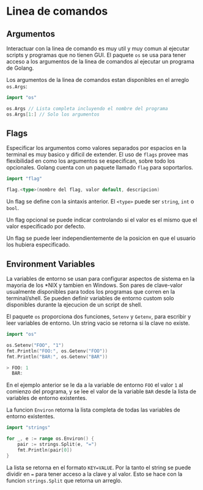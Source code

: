 * Linea de comandos
  :PROPERTIES:
  :CUSTOM_ID: linea-de-comandos
  :END:
** Argumentos
   :PROPERTIES:
   :CUSTOM_ID: argumentos
   :END:
Interactuar con la linea de comando es muy util y muy comun al ejecutar
scripts y programas que no tienen GUI. El paquete =os= se usa para tener
acceso a los argumentos de la linea de comandos al ejecutar un programa
de Golang.

Los argumentos de la linea de comandos estan disponibles en el arreglo
=os.Args=:

#+begin_src go
  import "os"

  os.Args // Lista completa incluyendo el nombre del programa
  os.Args[1:] // Solo los argumentos
#+end_src

** Flags
   :PROPERTIES:
   :CUSTOM_ID: flags
   :END:
Especificar los argumentos como valores separados por espacios en la
terminal es muy basico y dificil de extender. El uso de =flags= provee
mas flexibilidad en como los argumentos se especifican, sobre todo los
opcionales. Golang cuenta con un paquete llamado =flag= para
soportarlos.

#+begin_src go
  import "flag"

  flag.<type>(nombre del flag, valor default, descripcion)
#+end_src

Un flag se define con la sintaxis anterior. El =<type>= puede ser
=string=, =int= o =bool=.

Un flag opcional se puede indicar controlando si el valor es el mismo
que el valor especificado por defecto.

Un flag se puede leer independientemente de la posicion en que el
usuario los hubiera especificado.

** Environment Variables
   :PROPERTIES:
   :CUSTOM_ID: environment-variables
   :END:
La variables de entorno se usan para configurar aspectos de sistema en
la mayoria de los *NIX y tambien en Windows. Son pares de clave-valor
usualmente disponibles para todos los programas que corren en la
terminal/shell. Se pueden definir variables de entorno custom solo
disponibles durante la ejecucion de un script de shell.

El paquete =os= proporciona dos funciones, =Setenv= y =Getenv=, para
escribir y leer variables de entorno. Un string vacio se retorna si la
clave no existe.

#+begin_src go
  import "os"

  os.Setenv("FOO", "1")
  fmt.Println("FOO:", os.Getenv("FOO"))
  fmt.Println("BAR:", os.Getenv("BAR"))

  > FOO: 1
    BAR:
#+end_src

En el ejemplo anterior se le da a la variable de entorno =FOO= el valor
=1= al comienzo del programa, y se lee el valor de la variable =BAR=
desde la lista de variables de entorno existentes.

La funcion =Environ= retorna la lista completa de todas las variables de
entorno existentes.

#+begin_src go
  import "strings"

  for _, e := range os.Environ() {
      pair := strings.Split(e, "=")
      fmt.Println(pair[0])
  }
#+end_src

La lista se retorna en el formato =KEY=VALUE=. Por la tanto el string se
puede dividir en === para tener acceso a la clave y al valor. Esto se
hace con la funcion =strings.Split= que retorna un arreglo.

